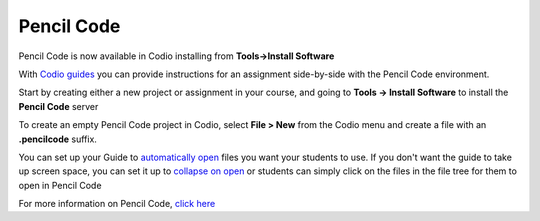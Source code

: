 .. meta::
   :description: A tool for drawing art, playing music, and creating games

.. _pencilcode:

Pencil Code
===========

Pencil Code is now available in Codio installing from **Tools->Install Software**

|pencilcode|

With `Codio guides <intro>`__ you can provide instructions for an assignment side-by-side with the Pencil Code environment.

Start by creating either a new project or assignment in your course, and going to **Tools -> Install Software** to install the **Pencil Code** server

To create an empty Pencil Code project in Codio, select **File > New** from the Codio menu and create a file with an **.pencilcode** suffix. 

You can set up your Guide to `automatically open <open-tabs>`__ files you want your students to use. If you don't want the guide to take up screen space, you can set it up to `collapse on open <global>`__ or students can simply click on the files in the file tree for them to open in Pencil Code


For more information on Pencil Code, `click here <https://pencilcode.net/>`__


.. |pencilcode| image:: /img/pencilcode.png
           :alt: Pencil Code